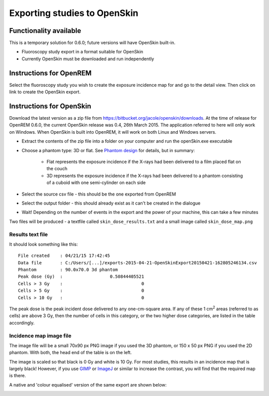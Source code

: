 #############################
Exporting studies to OpenSkin
#############################

***********************
Functionality available
***********************

This is a temporary solution for 0.6.0; future versions will have OpenSkin built-in.

* Fluoroscopy study export in a format suitable for OpenSkin
* Currently OpenSkin must be downloaded and run independently

************************
Instructions for OpenREM
************************

Select the fluoroscopy study you wish to create the exposure incidence map for and go to the detail view. Then click on
link to create the OpenSkin export.

*************************
Instructions for OpenSkin
*************************

Download the latest version as a zip file from https://bitbucket.org/jacole/openskin/downloads. At the time of release
for OpenREM 0.6.0, the current OpenSkin release was 0.4, 26th March 2015. The application referred to here will only
work on Windows. When OpenSkin is built into OpenREM, it will work on both Linux and Windows servers.

* Extract the contents of the zip file into a folder on your computer and run the openSkin.exe executable
* Choose a phantom type: 3D or flat. See `Phantom design`_ for details, but in summary:

    * Flat represents the exposure incidence if the X-rays had been delivered to a film placed flat on the couch
    * 3D represents the exposure incidence if the X-rays had been delivered to a phantom consisting of a cuboid with
      one semi-cylinder on each side

* Select the source csv file - this should be the one exported from OpenREM
* Select the output folder - this should already exist as it can't be created in the dialogue
* Wait! Depending on the number of events in the export and the power of your machine, this can take a few minutes

Two files will be produced - a textfile called ``skin_dose_results.txt`` and a small image called ``skin_dose_map.png``

Results text file
=================

It should look something like this::

    File created    : 04/21/15 17:42:45
    Data file       : C:/Users/[...]/exports-2015-04-21-OpenSkinExport20150421-162805246134.csv
    Phantom         : 90.0x70.0 3d phantom
    Peak dose (Gy)  :                  0.50844405521
    Cells > 3 Gy    :                              0
    Cells > 5 Gy    :                              0
    Cells > 10 Gy   :                              0

The peak dose is the peak incident dose delivered to any one-cm-square area. If any of these 1 cm\ :sup:`2` areas
(referred to as cells) are above 3 Gy, then the number of cells in this category, or the two higher dose categories,
are listed in the table accordingly.

Incidence map image file
========================

The image file will be a small 70x90 px PNG image if you used the 3D phantom, or 150 x 50 px PNG if you used the 2D phantom.
With both, the head end of the table is on the left.

The image is scaled so that black is 0 Gy and white is 10 Gy. For most studies, this results in an incidence map that is
largely black! However, if you use `GIMP`_ or `ImageJ`_ or similar to increase the contrast, you will find that the
required map is there.

A native and 'colour equalised' version of the same export are shown below:

.. image:: img/skin_dose_map.png
    :width: 210px
    :align: left
    :alt: OpenSkin incidence map, unscaled

.. image:: img/skin_dose_map_scaled.png
    :width: 210px
    :align: right
    :alt: OpenSkin incidence map, scaled








.. _`Phantom design`: https://bitbucket.org/jacole/openskin/wiki/Phantom%20design
.. _`GIMP`: http://www.gimp.org/
.. _ImageJ: http://imagej.nih.gov/ij/download.html